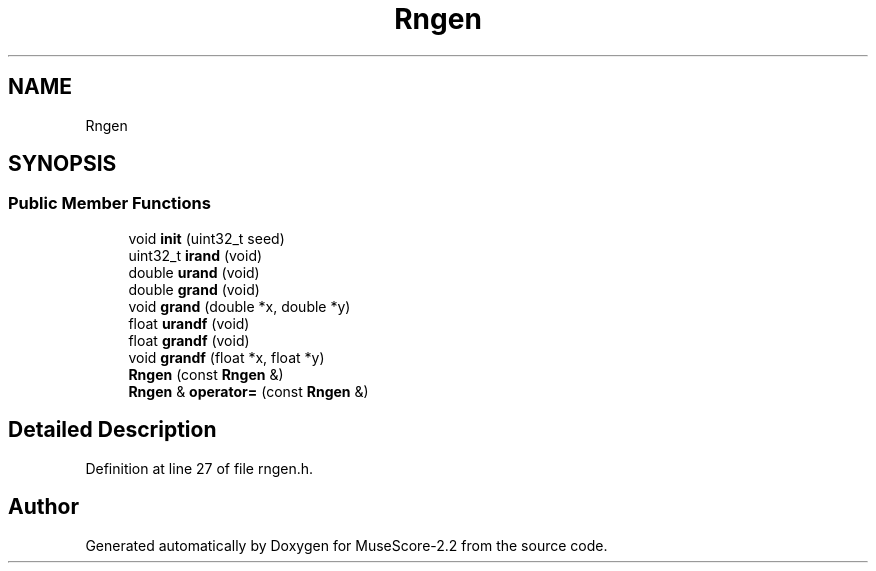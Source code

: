 .TH "Rngen" 3 "Mon Jun 5 2017" "MuseScore-2.2" \" -*- nroff -*-
.ad l
.nh
.SH NAME
Rngen
.SH SYNOPSIS
.br
.PP
.SS "Public Member Functions"

.in +1c
.ti -1c
.RI "void \fBinit\fP (uint32_t seed)"
.br
.ti -1c
.RI "uint32_t \fBirand\fP (void)"
.br
.ti -1c
.RI "double \fBurand\fP (void)"
.br
.ti -1c
.RI "double \fBgrand\fP (void)"
.br
.ti -1c
.RI "void \fBgrand\fP (double *x, double *y)"
.br
.ti -1c
.RI "float \fBurandf\fP (void)"
.br
.ti -1c
.RI "float \fBgrandf\fP (void)"
.br
.ti -1c
.RI "void \fBgrandf\fP (float *x, float *y)"
.br
.ti -1c
.RI "\fBRngen\fP (const \fBRngen\fP &)"
.br
.ti -1c
.RI "\fBRngen\fP & \fBoperator=\fP (const \fBRngen\fP &)"
.br
.in -1c
.SH "Detailed Description"
.PP 
Definition at line 27 of file rngen\&.h\&.

.SH "Author"
.PP 
Generated automatically by Doxygen for MuseScore-2\&.2 from the source code\&.
